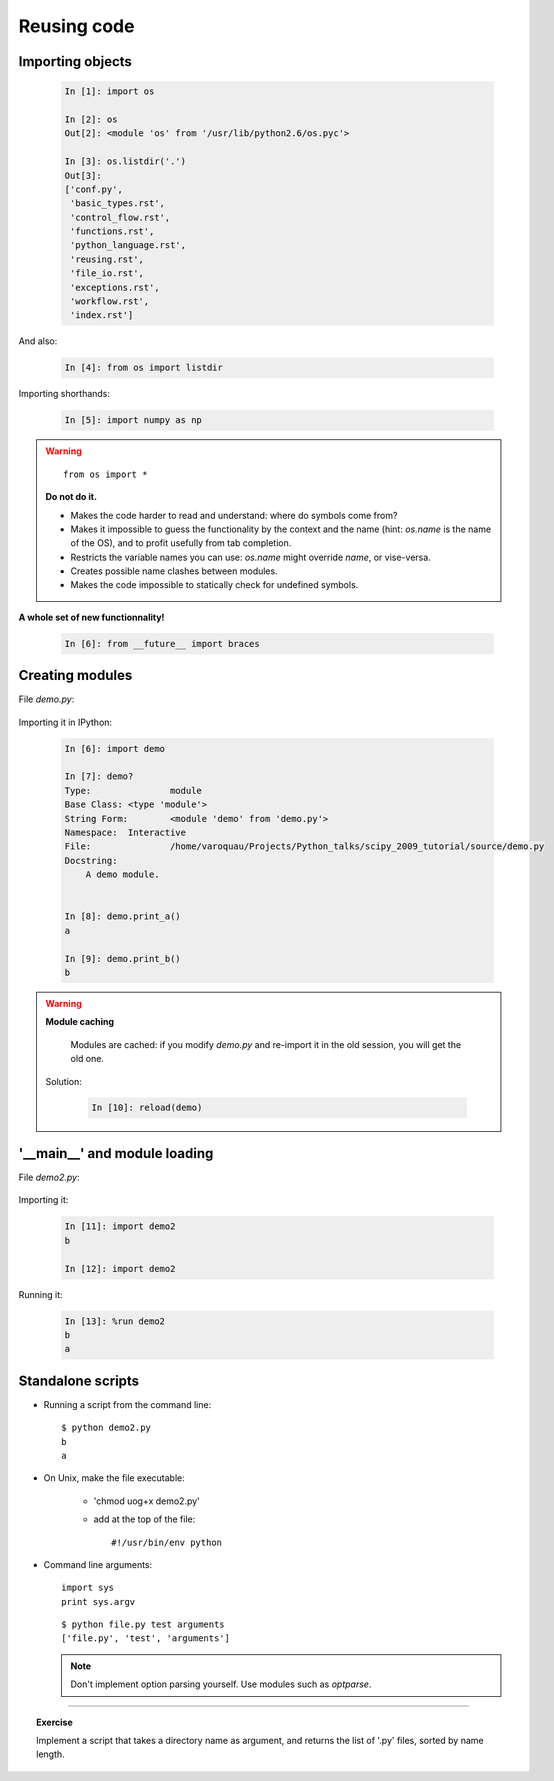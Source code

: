 Reusing code
=============

Importing objects
------------------

  .. sourcecode:: ipython

    In [1]: import os

    In [2]: os
    Out[2]: <module 'os' from '/usr/lib/python2.6/os.pyc'>

    In [3]: os.listdir('.')
    Out[3]: 
    ['conf.py',
     'basic_types.rst',
     'control_flow.rst',
     'functions.rst',
     'python_language.rst',
     'reusing.rst',
     'file_io.rst',
     'exceptions.rst',
     'workflow.rst',
     'index.rst']

And also:

  .. sourcecode:: ipython

    In [4]: from os import listdir

Importing shorthands:

  .. sourcecode:: ipython

    In [5]: import numpy as np

.. warning:: 

    ::
    
      from os import * 

    **Do not do it.**

    * Makes the code harder to read and understand: where do symbols come 
      from?

    * Makes it impossible to guess the functionality by the context and
      the name (hint: `os.name` is the name of the OS), and to profit
      usefully from tab completion.

    * Restricts the variable names you can use: `os.name` might override 
      `name`, or vise-versa.

    * Creates possible name clashes between modules.

    * Makes the code impossible to statically check for undefined
      symbols.

**A whole set of new functionnality!**

  .. sourcecode:: ipython
    
    In [6]: from __future__ import braces


Creating modules
-----------------

File `demo.py`:

  .. literalinclude:: demo.py

Importing it in IPython:

  .. sourcecode:: ipython

    In [6]: import demo

    In [7]: demo?
    Type:		module
    Base Class:	<type 'module'>
    String Form:	<module 'demo' from 'demo.py'>
    Namespace:	Interactive
    File:		/home/varoquau/Projects/Python_talks/scipy_2009_tutorial/source/demo.py
    Docstring:
	A demo module. 


    In [8]: demo.print_a()
    a

    In [9]: demo.print_b()
    b


.. warning:: 

    **Module caching**

     Modules are cached: if you modify `demo.py` and re-import it in the
     old session, you will get the old one.

    Solution:

     .. sourcecode :: ipython

	In [10]: reload(demo)

'__main__' and module loading
------------------------------

File `demo2.py`:

  .. literalinclude:: demo2.py

Importing it:

  .. sourcecode:: ipython

    In [11]: import demo2
    b

    In [12]: import demo2

Running it:

  .. sourcecode:: ipython

    In [13]: %run demo2
    b
    a


Standalone scripts
-------------------

* Running a script from the command line::

    $ python demo2.py
    b
    a

* On Unix, make the file executable: 

    - 'chmod uog+x demo2.py'
    
    - add at the top of the file::

        #!/usr/bin/env python


* Command line arguments::

    import sys
    print sys.argv

  ::

    $ python file.py test arguments
    ['file.py', 'test', 'arguments']

  .. note:: 

    Don't implement option parsing yourself. Use modules such as
    `optparse`.

____

.. topic:: Exercise

    Implement a script that takes a directory name as argument, and
    returns the list of '.py' files, sorted by name length.
